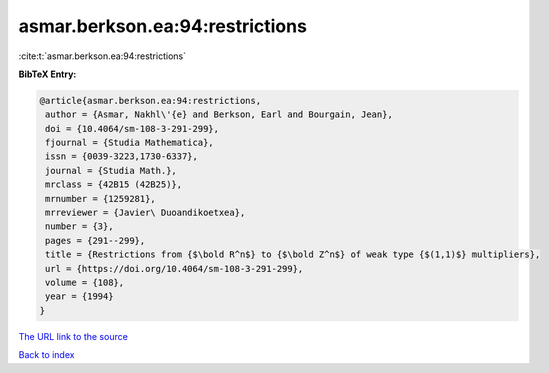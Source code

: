 asmar.berkson.ea:94:restrictions
================================

:cite:t:`asmar.berkson.ea:94:restrictions`

**BibTeX Entry:**

.. code-block:: bibtex

   @article{asmar.berkson.ea:94:restrictions,
    author = {Asmar, Nakhl\'{e} and Berkson, Earl and Bourgain, Jean},
    doi = {10.4064/sm-108-3-291-299},
    fjournal = {Studia Mathematica},
    issn = {0039-3223,1730-6337},
    journal = {Studia Math.},
    mrclass = {42B15 (42B25)},
    mrnumber = {1259281},
    mrreviewer = {Javier\ Duoandikoetxea},
    number = {3},
    pages = {291--299},
    title = {Restrictions from {$\bold R^n$} to {$\bold Z^n$} of weak type {$(1,1)$} multipliers},
    url = {https://doi.org/10.4064/sm-108-3-291-299},
    volume = {108},
    year = {1994}
   }
`The URL link to the source <ttps://doi.org/10.4064/sm-108-3-291-299}>`_


`Back to index <../By-Cite-Keys.html>`_
